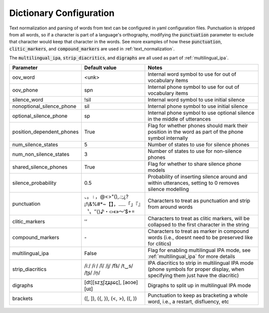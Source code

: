 
.. _configuration_dictionary:

************************
Dictionary Configuration
************************

Text normalization and parsing of words from text can be configured in yaml configuration files.  Punctuation is stripped from all words, so if a character is part of a language's orthography, modifying the :code:`punctuation` parameter to exclude that character would keep that character in the words. See more examples of how these :code:`punctuation`, :code:`clitic_markers`, and :code:`compound_markers` are used in :ref:`text_normalization`.

The :code:`multilingual_ipa`, :code:`strip_diacritics`, and :code:`digraphs` are all used as part of :ref:`multilingual_ipa`.

.. csv-table::
   :header: "Parameter", "Default value", "Notes"
   :escape: '

   "oov_word", "<unk>", "Internal word symbol to use for out of vocabulary items"
   "oov_phone", "spn", "Internal phone symbol to use for out of vocabulary items"
   "silence_word", "!sil", "Internal word symbol to use initial silence"
   "nonoptional_silence_phone", "sil", "Internal phone symbol to use initial silence"
   "optional_silence_phone", "sp", "Internal phone symbol to use optional silence in the middle of utterances"
   "position_dependent_phones", "True", "Flag for whether phones should mark their position in the word as part of the phone symbol internally"
   "num_silence_states", "5", "Number of states to use for silence phones"
   "num_non_silence_states", "3", "Number of states to use for non-silence phones"
   "shared_silence_phones", "True", "Flag for whether to share silence phone models"
   "silence_probability", "0.5", "Probability of inserting silence around and within utterances, setting to 0 removes silence modelling"
   "punctuation", "、。।，@<>'"'(),.:;¿?¡!\\&%#*~【】，…‥「」『』〝〟″⟨⟩♪・‹›«»～′$+=", "Characters to treat as punctuation and strip from around words"
   "clitic_markers", "'''’", "Characters to treat as clitic markers, will be collapsed to the first character in the string"
   "compound_markers", "\-", "Characters to treat as marker in compound words (i.e., doesn't need to be preserved like for clitics)"
   "multilingual_ipa", False, "Flag for enabling multilingual IPA mode, see :ref:`multilingual_ipa` for more details"
   "strip_diacritics", "/iː/ /iˑ/ /ĭ/ /i̯/  /t͡s/ /t‿s/ /t͜s/ /n̩/", "IPA diacritics to strip in multilingual IPA mode (phone symbols for proper display, when specifying them just have the diacritic)"
   "digraphs", "[dt][szʒʃʐʑʂɕç], [aoɔe][ʊɪ]", "Digraphs to split up in multilingual IPA mode"
   "brackets", "('[', ']'), ('{', '}'), ('<', '>'), ('(', ')')", "Punctuation to keep as bracketing a whole word, i.e., a restart, disfluency, etc"
